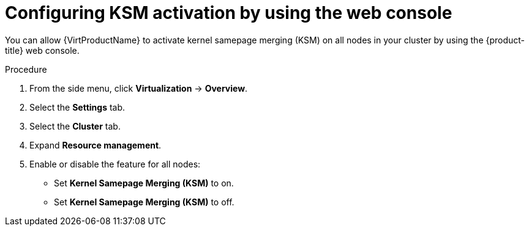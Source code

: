 // Module included in the following assembly:
//
// * virt/virtual_machines/advanced_vm_management/virt-activating-ksm.adoc
//

:_mod-docs-content-type: PROCEDURE
[id="virt-configure-ksm-web_{context}"]
= Configuring KSM activation by using the web console

You can allow {VirtProductName} to activate kernel samepage merging (KSM) on all nodes in your cluster by using the {product-title} web console.

.Procedure

. From the side menu, click *Virtualization* -> *Overview*.

. Select the *Settings* tab.

. Select the *Cluster* tab.

. Expand *Resource management*.

. Enable or disable the feature for all nodes:
* Set *Kernel Samepage Merging (KSM)* to on.
* Set *Kernel Samepage Merging (KSM)* to off.
